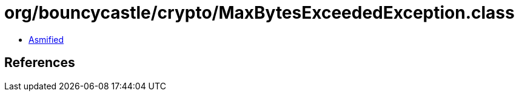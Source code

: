= org/bouncycastle/crypto/MaxBytesExceededException.class

 - link:MaxBytesExceededException-asmified.java[Asmified]

== References

